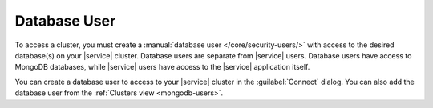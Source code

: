 Database User
~~~~~~~~~~~~~

To access a cluster, you must create a
:manual:`database user </core/security-users/>` with access to the
desired database(s) on your |service| cluster. Database users are
separate from |service| users. Database users have access to MongoDB
databases, while |service| users have access to the |service|
application itself.

You can create a database user to access to your |service| cluster in
the :guilabel:`Connect` dialog. You can also add the database user from
the :ref:`Clusters view <mongodb-users>`.
